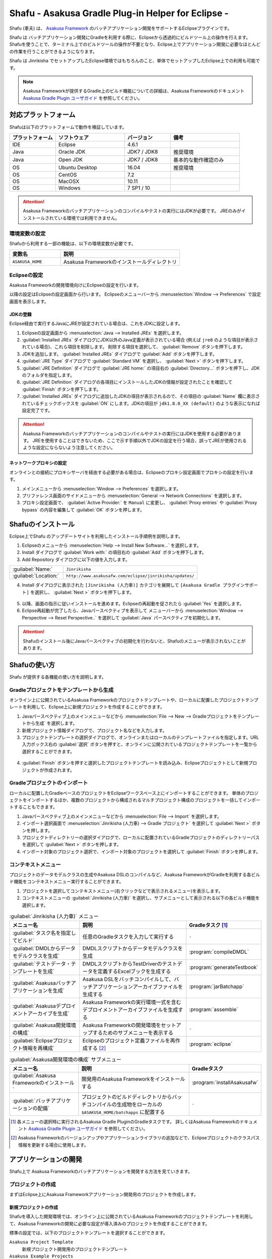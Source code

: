 ===================================================
Shafu - Asakusa Gradle Plug-in Helper for Eclipse -
===================================================

Shafu (車夫) は、 `Asakusa Framework`_ のバッチアプリケーション開発をサポートするEclipseプラグインです。

Shafu は バッチアプリケーション開発にGradleを利用する際に、Eclipseから透過的にビルドツール上の操作を行えます。
Shafuを使うことで、ターミナル上でのビルドツールの操作が不要となり、Eclipse上でアプリケーション開発に必要なほとんどの作業を行うことができるようになります。

Shafu は Jinrikisha でセットアップしたEclipse環境ではもちろんのこと、単体でセットアップしたEclipse上での利用も可能です。

..  _`Asakusa Framework`: http://docs.asakusafw.com/latest/release/ja/html/index.html

..  note::
    Asakusa Frameworkが提供するGradle上のビルド機能についての詳細は、Asakusa Frameworkのドキュメント `Asakusa Gradle Plugin ユーザガイド`_ を参照してください。

..  _`Asakusa Gradle Plugin ユーザガイド`: http://docs.asakusafw.com/latest/release/ja/html/application/gradle-plugin.html

対応プラットフォーム
====================

Shafuは以下のプラットフォームで動作を検証しています。

..  list-table::
    :widths: 2 3 2 3
    :header-rows: 1

    * - プラットフォーム
      - ソフトウェア
      - バージョン
      - 備考
    * - IDE
      - Eclipse
      - 4.6.1
      -
    * - Java
      - Oracle JDK
      - JDK7 / JDK8
      - 推奨環境
    * - Java
      - Open JDK
      - JDK7 / JDK8
      - 基本的な動作確認のみ
    * - OS
      - Ubuntu Desktop
      - 16.04
      - 推奨環境
    * - OS
      - CentOS
      - 7.2
      -
    * - OS
      - MacOSX
      - 10.11
      -
    * - OS
      - Windows
      - 7 SP1 / 10
      -

..  attention::
    Asakusa Frameworkのバッチアプリケーションのコンパイルやテストの実行にはJDKが必要です。
    JREのみがインストールされている環境では利用できません。

環境変数の設定
--------------

Shafuから利用する一部の機能は、以下の環境変数が必要です。

..  list-table::
    :widths: 3 7
    :header-rows: 1

    * - 変数名
      - 説明
    * - ``ASAKUSA_HOME``
      - Asakusa Frameworkのインストールディレクトリ

Eclipseの設定
-------------

Asakusa Frameworkの開発環境向けにEclipseの設定を行います。

以降の設定はEclipseの設定画面から行います。
Eclipseのメニューバーから :menuselection:`Window --> Preferences` で設定画面を表示します。

JDKの登録
~~~~~~~~~

Eclipse経由で実行するJavaにJREが設定されている場合は、これをJDKに設定します。

1. Eclipseの設定画面から :menuselection:`Java --> Installed JREs` を選択します。
2. :guilabel:`Installed JREs` ダイアログにJDK以外のJava定義が表示されている場合 (例えば ``jre8`` のような項目が表示されている場合)、これら項目を削除します。 削除する項目を選択して、 :guilabel:`Remove` ボタンを押下します。
3. JDKを追加します。 :guilabel:`Installed JREs` ダイアログで :guilabel:`Add` ボタンを押下します。
4. :guilabel:`JRE Type` ダイアログで :guilabel:`Standard VM` を選択し、 :guilabel:`Next >` ボタンを押下します。
5. :guilabel:`JRE Definition` ダイアログで :guilabel:`JRE home:` の項目右の :guilabel:`Directory...` ボタンを押下し、JDKのフォルダを指定します。
6. :guilabel:`JRE Definition` ダイアログの各項目にインストールしたJDKの情報が設定されたことを確認して :guilabel:`Finish` ボタンを押下します。
7. :guilabel:`Installed JREs` ダイアログに追加したJDKの項目が表示されるので、その項目の :guilabel:`Name` 欄に表示されているチェックボックスを :guilabel:`ON` にします。JDKの項目が ``jdk1.8.0_XX (default)`` のような表示になれば設定完了です。

..  figure:: images/installed-jre-jdk8.png

..  attention::
  Asakusa Frameworkのバッチアプリケーションのコンパイルやテストの実行にはJDKを使用する必要があります。
  JREを使用することはできないため、ここで示す手順以外でJDKの設定を行う場合、誤ってJREが使用されるような設定にならないよう注意してください。

ネットワークプロキシの設定
~~~~~~~~~~~~~~~~~~~~~~~~~~

オンラインとの接続にプロキシサーバを経由する必要がある場合は、Eclipseのプロキシ設定画面でプロキシの設定を行います。

1. メインメニューから :menuselection:`Window --> Preferences` を選択します。
2. プリファレンス画面のサイドメニューから :menuselection:`General --> Network Connections` を選択します。
3. プロキシ設定画面で、 :guilabel:`Active Provider:` を ``Manual`` に変更し、 :guilabel:`Proxy entries` や :guilabel:`Proxy bypass` の内容を編集して :guilabel:`OK` ボタンを押します。

Shafuのインストール
===================

Eclipse上でShafu のアップデートサイトを利用したインストール手順例を説明します。

1. Eclipseのメニューから :menuselection:`Help --> Install New Software...` を選択します。
2. Install ダイアログで :guilabel:`Work with:` の項目右の :guilabel:`Add` ボタンを押下します。

3. Add Repository ダイアログに以下の値を入力します。

..  list-table::
    :widths: 2 5

    * - :guilabel:`Name:`
      - ``Jinrikisha``
    * - :guilabel:`Location:`
      - ``http://www.asakusafw.com/eclipse/jinrikisha/updates/``

4. Install ダイアログに表示された ``[Jinrikisha (人力車)]`` カテゴリを展開して ``[Asakusa Gradle プラグインサポート]`` を選択し、 :guilabel:`Next >` ボタンを押下します。

..  figure:: images/install-shafu.png

5. 以降、画面の指示に従いインストールを進めます。Eclipseの再起動を促されたら :guilabel:`Yes` を選択します。
6. Eclipse再起動が完了したら、Javaパースペクティブを表示して メニューバーから :menuselection:`Window --> Perspective --> Reset Perspective..` を選択して :guilabel:`Java` パースペクティブを初期化します。

..  attention::
    Shafuのインストール後にJavaパースペクティブの初期化を行わないと、Shafuのメニューが表示されないことがあります。

Shafuの使い方
=============

Shafu が提供する各機能の使い方を説明します。

Gradleプロジェクトをテンプレートから生成
----------------------------------------

オンライン上に公開されているAsakusa Frameworkのプロジェクトテンプレートや、ローカルに配置したプロジェクトテンプレートを利用して、Eclipse上に新規プロジェクトを作成することができます。

1. Javaパースペクティブ上のメインメニューなどから :menuselection:`File --> New --> Gradleプロジェクトをテンプレートから生成` を選択します。
2. 新規プロジェクト情報ダイアログで、プロジェクト名などを入力します。
3. プロジェクトテンプレートの選択ダイアログで、オンラインまたはローカルのテンプレートファイルを指定します。URL入力ボックス右の :guilabel:`選択` ボタンを押すと、オンラインに公開されているプロジェクトテンプレートを一覧から選択することができます。

..  figure:: images/create-project-select-template.png

4. :guilabel:`Finish` ボタンを押すと選択したプロジェクトテンプレートを読み込み、Eclipseプロジェクトとして新規プロジェクトが作成されます。

Gradleプロジェクトのインポート
------------------------------

ローカルに配置したGradleベースのプロジェクトをEclipseワークスペース上にインポートすることができます。
単体のプロジェクトをインポートするほか、複数のプロジェクトから構成されるマルチプロジェクト構成のプロジェクトを一括してインポートすることもできます。

1. Javaパースペクティブ上のメインメニューなどから :menuselection:`File --> Import` を選択します。
2. インポート選択画面で :menuselection:`Jinrikisha (人力車) --> Gradle プロジェクト` を選択して :guilabel:`Next >` ボタンを押します。
3. プロジェクトディレクトリーの選択ダイアログで、ローカルに配置されているGradleプロジェクトのディレクトリーパスを選択して :guilabel:`Next >` ボタンを押します。
4. インポート対象のプロジェクト選択で、インポート対象のプロジェクトを選択して :guilabel:`Finish` ボタンを押します。

コンテキストメニュー
--------------------

プロジェクトのデータモデルクラスの生成やAsakusa DSLのコンパイルなど、Asakusa FrameworkがGradleを利用する各ビルド機能をコンテキストメニュー実行することができます。

1. プロジェクトを選択してコンテキストメニュー(右クリックなどで表示されるメニュー)を表示します。
2. コンテキストメニューの :guilabel:`Jinrikisha (人力車)` を選択し、サブメニューとして表示される以下の各ビルド機能を選択します。

..  list-table:: :guilabel:`Jinrikisha (人力車)` メニュー
    :widths: 3 5 2
    :header-rows: 1

    * - メニュー名
      - 説明
      - Gradleタスク [#]_
    * - :guilabel:`タスク名を指定してビルド`
      - 任意のGradleタスクを入力して実行する
      - ``-``
    * - :guilabel:`DMDLからデータモデルクラスを生成`
      - DMDLスクリプトからデータモデルクラスを生成
      - :program:`compileDMDL`
    * - :guilabel:`テストデータ・テンプレートを生成`
      - DMDLスクリプトからTestDriverのテストデータを定義するExcelブックを生成する
      - :program:`generateTestbook`
    * - :guilabel:`Asakusaバッチアプリケーションを生成`
      - Asakusa DSLをバッチコンパイルして、バッチアプリケーションアーカイブファイルを生成する
      - :program:`jarBatchapp`
    * - :guilabel:`Asakusaデプロイメントアーカイブを生成`
      - Asakusa Frameworkの実行環境一式を含むデプロイメントアーカイブファイルを生成する
      - :program:`assemble`
    * - :guilabel:`Asakusa開発環境の構成`
      - Asakusa Frameworkの開発環境をセットアップするためのサブメニューを表示する
      - ``-``
    * - :guilabel:`Eclipseプロジェクト情報を再構成`
      - Eclipseのプロジェクト定義ファイルを再作成する [#]_
      - :program:`eclipse`

..  list-table:: :guilabel:`Asakusa開発環境の構成` サブメニュー
    :widths: 3 5 2
    :header-rows: 1

    * - メニュー名
      - 説明
      - Gradleタスク
    * - :guilabel:`Asakusa Frameworkのインストール`
      - 開発用のAsakusa Frameworkをインストールする
      - :program:`installAsakusafw`
    * - :guilabel:`バッチアプリケーションの配備`
      - プロジェクトのビルドディレクトリからバッチコンパイルの生成物をローカルの ``$ASAKUSA_HOME/batchapps`` に配置する
      - ``-``

..  [#] 各メニューの選択時に実行されるAsakusa Gradle PluginのGradleタスクです。
        詳しくはAsakusa Frameworkのドキュメント `Asakusa Gradle Plugin ユーザガイド`_ を参照してください。
..  [#] Asakusa Frameworkのバージョンアップやアプリケーションライブラリの追加などで、Eclipseプロジェクトのクラスパス情報を更新する場合に使用します。

..  figure:: images/shafu-build-project.png
    :width: 640px

アプリケーションの開発
======================

Shafu上で Asakusa Frameworkのバッチアプリケーションを開発する方法を見ていきます。

プロジェクトの作成
------------------

まずはEclipse上にAsakusa Frameworkアプリケーション開発用のプロジェクトを作成します。

新規プロジェクトの作成
~~~~~~~~~~~~~~~~~~~~~~

Shafuを導入した開発環境では、オンライン上に公開されているAsakusa Frameworkのプロジェクトテンプレートを利用して、Asakusa Frameworkの開発に必要な設定が導入済みのプロジェクトを作成することができます。

標準の設定では、以下のプロジェクトテンプレートを選択することができます。

``Asakusa Project Template``
  新規プロジェクト開発用のプロジェクトテンプレート

``Asakusa Example Projects``
  Asakusa Frameworkの `サンプルプログラム集 (GitHub)`_ で公開されているサンプルアプリケーションプロジェクト

ここでは、サンプルアプリケーション ``example-basic-spark`` をベースにしたプロジェクトを生成します。

1. Javaパースペクティブ上のメニューバーから :menuselection:`File --> New --> Gradleプロジェクトをテンプレートから生成` を選択します。

   * このメニューが表示されない場合は、巻末の `トラブルシューティング`_ - `プロジェクト生成メニューが表示されない`_ を確認してください。
2. :guilabel:`新規プロジェクト情報` ダイアログで、プロジェクト名などを入力します。
3. :guilabel:`プロジェクトテンプレートの選択` ダイアログで :guilabel:`URLを指定してプロジェクトテンプレートをダウンロードする` が選択状態になっていることを確認して、画面右の :guilabel:`選択` ボタンを押下します。
4. :guilabel:`プロジェクトテンプレート` ダイアログにオンラインに公開されている、利用可能なプロジェクトテンプレートの一覧が表示されます。ここでは Asakusa Example Projects - |version| を選択します。
5. :guilabel:`Finish` ボタンを押すと選択したプロジェクトテンプレートを読み込み、Eclipseプロジェクトとして新規プロジェクトが作成されます。
6. :guilabel:`テンプレートからプロジェクトを作成` ダイアログでテンプレートとするサンプルプロジェクト（例えば ``example-basic-spark`` ）を選択して :guilabel:`OK` ボタンを押下します。

..  attention::
    開発環境で初めてAsakusa Frameworkのプロジェクトを作成する際にはリモートからプロジェクトに必要なライブラリをダウンロードするため、初回のプロジェクト作成には時間がかかることがあります。

..  _`サンプルプログラム集 (GitHub)`: http://github.com/asakusafw/asakusafw-examples

開発用Asakusa Frameworkのインストール
-------------------------------------

Asakusa Frameworkのアプリケーションのテストを行うには、開発用のAsakusa Frameworkを開発環境にインストールする必要があります。

#. Javaパースペクティブ上のプロジェクトを選択してコンテキストメニュー(右クリックなどで表示されるメニュー)を表示します。
#. コンテキストメニューから :menuselection:`Jinrikisha (人力車) --> Asakusa開発環境の構成 --> Asakusa Frameworkのインストール` を選択します。
#. インストールが成功した場合、Eclipseのコンソールに以下のように表示され、環境変数 ``ASAKUSA_HOME`` で指定したフォルダ配下にAsakusa Frameworkがインストールされます。

..  code-block:: none

    ...
    :installAsakusafw
    Asakusa Framework is successfully installed: C:\Users\asakusa\asakusa

    BUILD SUCCESSFUL

    Total time: 4.352 secs

..  figure:: images/shafu-install-asakusafw.png
    :width: 640px

アプリケーションの実装
----------------------

データモデル定義DSL(DMDL)やAsakusa DSLなどを作成してアプリケーションを実装します。

データモデル定義DSL(DMDL)からAsakusa DSLの演算子の実装に必要なデータモデルクラスを作成する際には、コンテキストメニューから :menuselection:`Jinrikisha (人力車) --> DMDLからデータモデルクラスを作成` を選択します。

..  figure:: images/shafu-build-project.png
    :width: 640px

..  seealso::
    Asakusa Frameworkのアプリケーションの実装については、Asakusa Frameworkのドキュメントを参照してください。
    Asakusa Frameworkをはじめて利用する場合、以下のドキュメントなどが参考になります。

    * `Asakusa Framework 入門 - 開発の流れ`_
    * `DMDLスタートガイド`_
    * `Asakusa DSLスタートガイド`_

..  _`Asakusa Framework 入門 - 開発の流れ`: http://docs.asakusafw.com/latest/release/ja/html/introduction/next-step.html
..  _`DMDLスタートガイド`: http://docs.asakusafw.com/latest/release/ja/html/dmdl/start-guide.html
..  _`Asakusa DSLスタートガイド`: http://docs.asakusafw.com/latest/release/ja/html/dsl/start-guide.html

アプリケーションのテスト
------------------------

アプリケーションのテストは通常のJavaアプリケーションのテストと同様にJUnitを使ってテストケースを作成し、Eclipseのテスト実行メニューからテストを実行します。

例えばプロジェクトに含まれるすべてのテストケースを実行する場合は、コンテキストメニューから :menuselection:`Run As --> JUnit Test` を実行します。

テストが失敗する場合は、巻末の `トラブルシューティング`_ - `テスト実行に失敗する`_ を確認してください。

..  figure:: images/eclipse-junit.png
    :width: 640px

..  seealso::
    Asakusa Frameworkのアプリケーションテストの実装については、Asakusa Frameworkのドキュメントを参照してください。
    Asakusa Frameworkをはじめて利用する場合、以下のドキュメントなどが参考になります。

    * `アプリケーションテストスタートガイド`_

..  _`アプリケーションテストスタートガイド`: http://docs.asakusafw.com/latest/release/ja/html/testing/start-guide.html

デプロイメントアーカイブの作成
------------------------------

Windows上の開発環境で作成したアプリケーションを運用環境（Hadoopクラスタ）上で実行するには、まずアプリケーションをパッケージングして「デプロイメントアーカイブ」を作成します。

デプロイメントアーカイブを生成するには、コンテキストメニューから :menuselection:`Jinrikisha (人力車) --> Asakusaデプロイメントアーカイブを生成` を選択します。

デプロイメントアーカイブの生成に成功した場合、Eclipseのコンソールに以下のように表示され、プロジェクトの :file:`build` フォルダ配下にデプロイメントアーカイブファイル ``asakusafw-{project.name}.tar.gz`` が生成されます。

..  code-block:: none

    ...
    :assemble

    BUILD SUCCESSFUL

    Total time: 4.804 secs

..  seealso::
    Asakusa Frameworkのアプリケーションを運用環境にデプロイする方法については、Asakusa Frameworkのドキュメントを参照してください。
    Asakusa Frameworkをはじめて利用する場合、以下のドキュメントなどが参考になります。

    * `Asakusa Framework デプロイメントガイド`_

..  _`Asakusa Framework デプロイメントガイド`: http://docs.asakusafw.com/latest/release/ja/html/administration/deployment-guide.html

Shafuの設定
===========

Eclipseの設定画面からShafuの設定を変更することができます。

..  figure:: images/shafu-preferences.png
    :width: 640px

#. メニューバーから :menuselection:`Window --> Preferences` を選択します。
#. Eclipse設定画面のサイドメニューから :guilabel:`Jinrikisha  (人力車)` を選択します。

Jinrikisha (人力車) ページ
--------------------------

:guilabel:`基本`
  Gradleのログレベルやバージョン、オフラインモードの設定など、Gradleの動作に関する設定を行います。

:guilabel:`プロジェクト`
  Gradleのプロジェクトビルド時に使用するプロジェクトプロパティーを設定することができます。

:guilabel:`Java VM`
  Gradleのビルドで使用するJava VMやJavaプロセスに対するシステムプロパティーを指定します。

Asakusa Framework ページ
~~~~~~~~~~~~~~~~~~~~~~~~

:guilabel:`テンプレートカタログURL`
  `Gradleプロジェクトをテンプレートから生成`_ でプロジェクトテンプレートを選択する際に使用する、プロジェクトテンプレートの一覧を定義したテンプレートカタログファイルを指定します。
  デフォルトでは Asakusa Frameworkが公開しているリリースバージョンの一覧を含むテンプレートカタログが指定されています。

..  tip::
    Asakusa Frameworkが公開しているテスト用のバージョン (スナップショットビルドやRC版）を使用したい場合は、テンプレートカタログURLを以下のURLに変更します。

    http://www.asakusafw.com/download/gradle-plugin/template-catalog-develop.txt

拡張機能
^^^^^^^^

:guilabel:`テスト時にエミュレーションモードを有効にする`
  `Gradleプロジェクトをテンプレートから生成`_  を使った新規プロジェクトの作成時やプロジェクトに対して :guilabel:`Eclipseプロジェクト情報を再構成` を実行した場合に、プロジェクトに対してエミュレーションモード [#]_ を利用する設定を追加します。

..  [#] エミュレーションモードについては、Asakusa Frameworkのドキュメント `エミュレーションモードによるアプリケーションテスト`_ を参照してください。

..  _`エミュレーションモードによるアプリケーションテスト`: http://docs.asakusafw.com/latest/release/ja/html/testing/emulation-mode.html

..  attention::
    Asakusa Framework バージョン 0.8.0 以降のプロジェクトテンプレートやサンプルアプリケーションでは、標準でエミュレーションモードが有効になっています。

現在の設定
^^^^^^^^^^

現在の環境の設定に関する情報を表示します。この画面から各項目の値を編集することはできません。

:guilabel:`フレームワークのインストール先 (ASAKUSA_HOME)`
  現在の環境で設定されている環境変数 ``ASAKUSA_HOME`` の値を表示します。

:guilabel:`Hadoopコマンドの場所`
  現在の環境で使用するHadoopコマンドのパスを表示します。

トラブルシューティング
======================

Asakusa Frameworkの開発環境の作成、アプリケーション実行に関するトラブルシューティングです。

プロジェクト生成メニューが表示されない
--------------------------------------

発生する事象
~~~~~~~~~~~~

`新規プロジェクトの作成`_ の手順で、Javaパースペクティブ上のメニューバーから :menuselection:`File --> New` を選択してもサブメニューに :guilabel:`Gradleプロジェクトをテンプレートから生成` が表示されない。

原因
^^^^

Shafuのインストール後にJavaパースペクティブが初期化されていない可能性があります。
メニューバーから :menuselection:`Window --> Perspective --> Reset Perspective..` を選択後、再度メニューを表示してください。

それでも表示されない場合は、以下の手順でメニューの設定を行なってください。

#. メニューバーから :menuselection:`Window --> Perspective --> Customize Perspective..` を選択します。
#. Customize Perspectiveダイアログから :guilabel:`Shortcuts` タブを選択します。
#. 画面左上の :guilabel:`Submenus:` が :guilabel:`New` になっていることを確認後、 :guilabel:`Shortcut Categories:` のリストから :guilabel:`Jinrikisha (人力車）` を選択します。
#. :guilabel:`OK` ボタンを押下して設定を保存した後、再度メニューを表示してください。

上記の手順で :guilabel:`Jinrikisha (人力車）` が表示されない場合はShafuがインストールされていない可能性があります。
`Shafuのインストール`_ の内容を確認してください。

プロジェクトの作成に失敗する
----------------------------

発生する事象
~~~~~~~~~~~~

`新規プロジェクトの作成`_ の手順を実行すると、以下のエラーメッセージが表示されプロジェクトの作成に失敗する。

..  code-block:: none

    ...
    :compileJava FAILED

    FAILURE: Build failed with an exception.

    * What went wrong:
    Execution failed for task ':compileJava'.
    > Cannot find System Java Compiler. Ensure that you have installed a JDK (not just a JRE) and configured your JAVA_HOME system variable to point to the according directory.
    ...

原因
^^^^

Eclipseがデフォルトで利用するJavaにJDKが登録されていない可能性があります。
`JDKの登録`_ の手順を確認し、JDKが登録されていることを確認してください。

複数のJava環境が登録されている場合、Eclipse設定画面の :menuselection:`Installed JREs --> Execution-Environments` の ``JavaSE-1.8`` の項目にJDKが表示されていること、およびJDKにチェックがON(デフォルトで利用する)になっていることを確認してください。

Asakusa Frameworkのインストールに失敗する
-----------------------------------------

発生する事象
~~~~~~~~~~~~

`開発用Asakusa Frameworkのインストール`_ の手順を実行すると、以下のエラーメッセージが表示されインストールに失敗する。

..  code-block:: none

    ...
    :updateAsakusafw FAILED

    FAILURE: Build failed with an exception.

    * What went wrong:
    Execution failed for task ':updateAsakusafw'.
    > ASAKUSA_HOME is not defined
    ...

原因
^^^^

環境変数 ``ASAKUSA_HOME`` が設定されていない可能性があります。
`環境変数の設定`_ の手順を確認し、環境変数が追加されていることを確認してください。

Eclipseを起動中に環境変数を追加した場合は、Eclipseの再起動が必要です。

テスト実行に失敗する
--------------------

発生する事象
~~~~~~~~~~~~

`アプリケーションのテスト`_ の手順を実行すると、以下のエラーメッセージが表示されテストが失敗する。

..  code-block:: none

    ...
    java.lang.AssertionError: 環境変数"ASAKUSA_HOME"が未設定です
      at com.asakusafw.testdriver.inprocess.InProcessJobExecutor.validateEnvironment(InProcessJobExecutor.java:108)
    ...

原因
^^^^

環境変数 ``ASAKUSA_HOME`` が設定されていない可能性があります。
`環境変数の設定`_ の手順を確認し、環境変数が追加されていることを確認してください。

Eclipseを起動中に環境変数を追加した場合は、Eclipseの再起動が必要です。

発生する事象
~~~~~~~~~~~~

`アプリケーションのテスト`_ の手順を実行すると、以下のエラーメッセージが表示されテストが失敗する。

..  code-block:: none

    ...
    java.lang.AssertionError: この環境ではJavaコンパイラを利用できません（JDKを利用してテストを実行してください）
        at com.asakusafw.testdriver.TestDriverContext.validateCompileEnvironment(TestDriverContext.java:227)
    ...

原因
^^^^

Eclipseがデフォルトで利用するJavaにJDKが登録されていない可能性があります。
`JDKの登録`_ の手順を確認し、JDKが登録されていることを確認してください。

複数のJava環境が登録されている場合、Eclipse設定画面の :menuselection:`Installed JREs --> Execution-Environments` の ``JavaSE-1.8``  の項目にJDKが表示されていること、およびJDKにチェックがON(デフォルトで利用する)になっていることを確認してください。

発生する事象
~~~~~~~~~~~~

`アプリケーションのテスト`_ の手順を実行すると、以下のエラーメッセージが表示されテストが失敗する。

..  code-block:: none

    ...
    java.lang.IllegalStateException: java.io.IOException: Asakusa Framework is not installed: C:\Users\asakusa\asakusa
      at com.asakusafw.testdriver.JobFlowTester.runTest(JobFlowTester.java:105)
    ...


原因
^^^^

開発環境の ``ASAKUSA_HOME`` フォルダにAsakusa Frameworkがインストールされていない可能性があります。
`開発用Asakusa Frameworkのインストール`_ が正しく行われているかを確認してください。


発生する事象
~~~~~~~~~~~~

`アプリケーションのテスト`_ の手順を実行すると、以下のメッセージが表示され一部のテストがスキップされてしまう。

..  code-block:: none

    ...
    XX:YY:ZZ WARN  コマンド"hadoop"を検出できませんでした
    XX:YY:ZZ INFO  この環境では現在のテストを実行できないため、スキップします: com.example.jobflow.CategorySummaryJobTest
    ...

原因
^^^^

エミュレーションモードが有効になっていない可能性があります。
`Shafuの設定`_ の手順を確認し、エミュレーションモードの設定が有効になっていることを確認してください。

エミュレーションモードを無効から有効に切り替えた場合、すでにEclipseのワークスペースに存在するプロジェクトについてはEclipseプロジェクト情報の再構成（クラスパス情報の更新）を行うまではエミュレーションモードが有効になりません。

エミュレーションモードを利用するプロジェクトはプロジェクトのコンテキストメニューから :menuselection:`Jinrikisha (人力車) --> Eclipseプロジェクト情報の再構成` を選択してEclipseプロジェクト情報の再構成を行なってください。

..  attention::
    Shafuでエミュレーションモードを有効にするためには、
    プロジェクトのAsakusa Framework バージョンが ``0.7.2`` 以降である必要があります。
    これより前のバージョンを指定した場合、エミュレーションモードは有効にならないことに注意してください。

リソース
========

* `ソースリポジトリ (GitHub)`_

..   _`ソースリポジトリ (GitHub)`: https://github.com/asakusafw/asakusafw-shafu

